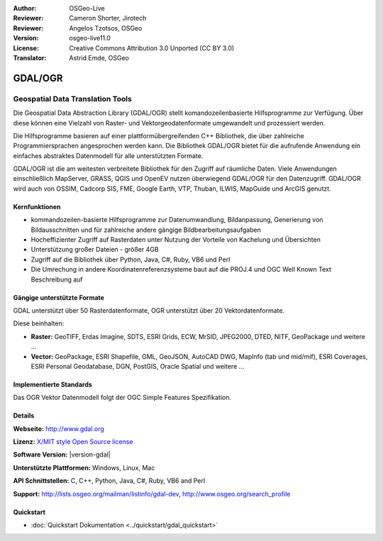 :Author: OSGeo-Live
:Reviewer: Cameron Shorter, Jirotech
:Reviewer: Angelos Tzotsos, OSGeo
:Version: osgeo-live11.0
:License: Creative Commons Attribution 3.0 Unported (CC BY 3.0)
:Translator: Astrid Emde, OSGeo

.. image:: /images/project_logos/logo-GDAL.png
  :alt: project logo
  :align: right
  :target: http://gdal.org/

.. image:: /images/logos/OSGeo_project.png
  :scale: 100 %
  :alt: OSGeo Project
  :align: right
  :target: http://www.osgeo.org

GDAL/OGR
================================================================================

Geospatial Data Translation Tools
~~~~~~~~~~~~~~~~~~~~~~~~~~~~~~~~~~~~~~~~~~~~~~~~~~~~~~~~~~~~~~~~~~~~~~~~~~~~~~~~

Die Geospatial Data Abstraction Library (GDAL/OGR) stellt komandozeilenbasierte Hilfsprogramme zur Verfügung. Über diese können eine Vielzahl von Raster- und Vektorgeodatenformate umgewandelt und prozessiert werden.

Die Hilfsprogramme basieren auf einer plattformübergreifenden C++ Bibliothek, die über zahlreiche Programmiersprachen angesprochen werden kann. Die Bibliothek GDAL/OGR bietet für die aufrufende Anwendung ein einfaches abstraktes Datenmodell für alle unterstützten Formate.

GDAL/OGR ist die am weitesten verbreitete Bibliothek für den Zugriff auf räumliche Daten. Viele Anwendungen einschließlich MapServer, GRASS, QGIS und OpenEV nutzen überwiegend GDAL/OGR für den Datenzugriff. GDAL/OGR wird auch von OSSIM, Cadcorp SIS, FME, Google Earth, VTP, Thuban, ILWIS, MapGuide und ArcGIS genutzt.

.. image:: /images/screenshots/1024x768/gdal_ogr_proj_overview.png
  :scale: 60 %
  :alt: GDAL supports many geodata formats
  :align: right

Kernfunktionen
--------------------------------------------------------------------------------

* kommandozeilen-basierte Hilfsprogramme zur Datenumwandlung, Bildanpassung, Generierung von Bildausschnitten und für zahlreiche andere gängige Bildbearbeitungsaufgaben
* Hocheffizienter Zugriff auf Rasterdaten unter Nutzung der Vorteile von Kachelung und Übersichten
* Unterstützung großer Dateien - größer 4GB
* Zugriff auf die Bibliothek über Python, Java, C#, Ruby, VB6 und Perl
* Die Umrechung in andere Koordinatenreferenzsysteme baut auf die PROJ.4 und OGC Well Known Text Beschreibung auf

Gängige unterstützte Formate
--------------------------------------------------------------------------------

GDAL unterstützt über 50 Rasterdatenformate, OGR unterstützt über 20 Vektordatenformate.

Diese beinhalten:

* **Raster:** GeoTIFF, Erdas Imagine, SDTS, ESRI Grids, ECW, MrSID, JPEG2000, DTED, NITF, GeoPackage  und weitere  ...
* **Vector:** GeoPackage, ESRI Shapefile, GML, GeoJSON, AutoCAD DWG, MapInfo (tab und mid/mif), ESRI Coverages, ESRI Personal Geodatabase, DGN, PostGIS, Oracle Spatial und weitere ...

Implementierte Standards
--------------------------------------------------------------------------------

Das OGR Vektor Datenmodell folgt der OGC Simple Features Spezifikation.

Details
--------------------------------------------------------------------------------

**Webseite:**  http://www.gdal.org

**Lizenz:** `X/MIT style Open Source license <http://trac.osgeo.org/gdal/wiki/FAQGeneral#WhatlicensedoesGDALOGRuse>`_

**Software Version:** |version-gdal|

**Unterstützte Plattformen:** Windows, Linux, Mac

**API Schnittstellen:** C, C++, Python, Java, C#, Ruby, VB6 and Perl

**Support:** http://lists.osgeo.org/mailman/listinfo/gdal-dev, http://www.osgeo.org/search_profile

Quickstart
--------------------------------------------------------------------------------

* :doc:`Quickstart Dokumentation <../quickstart/gdal_quickstart>`
